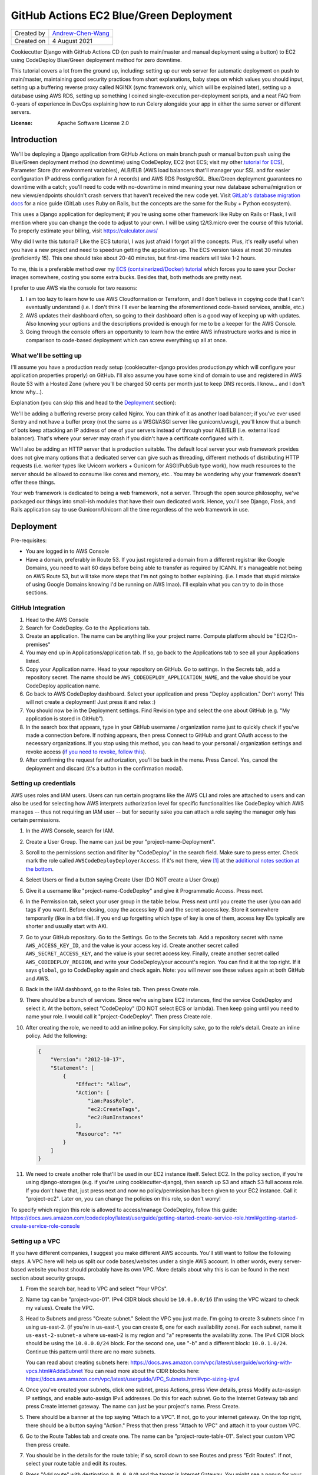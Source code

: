 GitHub Actions EC2 Blue/Green Deployment
========================================

================  ============================================================
Created by        `Andrew-Chen-Wang`_
Created on        4 August 2021
================  ============================================================

Cookiecutter Django with GitHub Actions CD (on push to main/master and manual deployment
using a button) to EC2 using CodeDeploy Blue/Green deployment method for zero downtime.

This tutorial covers a lot from the ground up, including: setting up our web server for
automatic deployment on push to main/master, maintaining good security practices from
short explanations, baby steps on which values you should input, setting up a buffering
reverse proxy called NGINX (sync framework only, which will be explained later), setting
up a database using AWS RDS, setting up something I coined single-execution
per-deployment scripts, and a neat FAQ from 0-years of experience in DevOps explaining
how to run Celery alongside your app in either the same server or different servers.

.. image:: https://img.shields.io/badge/built%20with-Cookiecutter%20Django-ff69b4.svg?logo=cookiecutter
     :target: https://github.com/pydanny/cookiecutter-django/
     :alt: Built with Cookiecutter Django
.. image:: https://img.shields.io/badge/code%20style-black-000000.svg
     :target: https://github.com/ambv/black
     :alt: Black code style

:License: Apache Software License 2.0

Introduction
------------

We'll be deploying a Django application from GitHub Actions on main branch push or
manual button push using the Blue/Green deployment method (no downtime) using
CodeDeploy, EC2 (not ECS; visit my other `tutorial for ECS`_), Parameter Store
(for environment variables), ALB/ELB (AWS load balancers that'll manager your SSL and
for easier configuration IP address configuration for A records) and AWS RDS PostgreSQL.
Blue/Green deployment guarantees no downtime with a catch; you'll need to code with
no-downtime in mind meaning your new database schema/migration or new views/endpoints
shouldn't crash servers that haven't received the new code yet. Visit
`GitLab's database migration docs`_ for a nice guide (GitLab uses Ruby on Rails, but
the concepts are the same for the Ruby + Python ecosystem).

.. _tutorial for ECS: https://github.com/Andrew-Chen-Wang/cookiecutter-django-ecs-github
.. _GitLab's database migration docs: https://docs.gitlab.com/ee/development/migration_style_guide.html#avoiding-downtime

This uses a Django application for deployment; if you're using some other framework
like Ruby on Rails or Flask, I will mention where you can change the code to adjust
to your own. I will be using t2/t3.micro over the course of this tutorial. To properly
estimate your billing, visit `https://calculator.aws/ <https://calculator.aws/>`_

Why did I write this tutorial? Like the ECS tutorial, I was just afraid I forgot all
the concepts. Plus, it's really useful when you have a new project and need to speedrun
getting the application up. The ECS version takes at most 30 minutes (proficiently 15).
This one should take about 20-40 minutes, but first-time readers will take 1-2 hours.

To me, this is a preferable method over my `ECS (containerized/Docker) tutorial`_ which
forces you to save your Docker images somewhere, costing you some extra bucks. Besides
that, both methods are pretty neat.

.. _ECS (containerized/Docker) tutorial: https://github.com/Andrew-Chen-Wang/cookiecutter-django-ecs-github

I prefer to use AWS via the console for two reasons:

1. I am too lazy to learn how to use AWS Cloudformation or Terraform, and I don't
   believe in copying code that I can't eventually understand (i.e. I don't think I'll
   ever be learning the aforementioned code-based services, ansible, etc.)
2. AWS updates their dashboard often, so going to their dashboard often is a good way
   of keeping up with updates. Also knowing your options and the descriptions provided
   is enough for me to be a keeper for the AWS Console.
3. Going through the console offers an opportunity to learn how the entire AWS
   infrastructure works and is nice in comparison to code-based deployment which can
   screw everything up all at once.

What we'll be setting up
^^^^^^^^^^^^^^^^^^^^^^^^

I'll assume you have a production ready setup (cookiecutter-django provides
production.py which will configure your application properties properly) on GitHub.
I'll also assume you have some kind of domain to use and registered in AWS Route 53
with a Hosted Zone (where you'll be charged 50 cents per month just to keep DNS records.
I know... and I don't know why...).

Explanation (you can skip this and head to the `Deployment <#Deployment>`_ section):

We'll be adding a buffering reverse proxy called Nginx. You can think of it as another
load balancer; if you've ever used Sentry and not have a buffer proxy (not the same as
a WSGI/ASGI server like gunicorn/uwsgi), you'll know that a bunch of bots keep
attacking an IP address of one of your servers instead of through your ALB/ELB (i.e.
external load balancer). That's where your server may crash if you didn't have a
certificate configured with it.

We'll also be adding an HTTP server that is production suitable. The default local
server your web framework provides does not give many options that a dedicated server
can give such as threading, different methods of distributing HTTP requests (i.e. worker
types like Uvicorn workers + Gunicorn for ASGI/PubSub type work), how much resources to
the server should be allowed to consume like cores and memory, etc.. You may be
wondering why your framework doesn't offer these things.

Your web framework is dedicated to being a web framework, not a server. Through the
open source philosophy, we've packaged our things into small-ish modules that have
their own dedicated work. Hence, you'll see Django, Flask, and Rails application say
to use Gunicorn/Unicorn all the time regardless of the web framework in use.

Deployment
----------

Pre-requisites:

* You are logged in to AWS Console
* Have a domain, preferably in Route 53. If you just registered a domain from a
  different registrar like Google Domains, you need to wait 60 days before being able
  to transfer as required by ICANN. It's manageable not being on AWS Route 53, but will
  take more steps that I'm not going to bother explaining. (i.e. I made that stupid
  mistake of using Google Domains knowing I'd be running on AWS lmao). I'll explain
  what you can try to do in those sections.

GitHub Integration
^^^^^^^^^^^^^^^^^^

1. Head to the AWS Console
2. Search for CodeDeploy. Go to the Applications tab.
3. Create an application. The name can be anything like your project name. Compute
   platform should be "EC2/On-premises"
4. You may end up in Applications/application tab. If so, go back to the Applications
   tab to see all your Applications listed.
5. Copy your Application name. Head to your repository on GitHub. Go to settings. In
   the Secrets tab, add a repository secret. The name should be
   ``AWS_CODEDEPLOY_APPLICATION_NAME``, and the value should be your CodeDeploy
   application name.
6. Go back to AWS CodeDeploy dashboard. Select your application and press "Deploy
   application." Don't worry! This will not create a deployment! Just press it and
   relax :)
7. You should now be in the Deployment settings. Find Revision type and select the one
   about GitHub (e.g. "My application is stored in GitHub").
8. In the search box that appears, type in your GitHub username / organization name
   just to quickly check if you've made a connection before. If nothing appears, then
   press Connect to GitHub and grant OAuth access to the necessary organizations. If
   you stop using this method, you can head to your personal / organization settings and
   revoke access (`if you need to revoke, follow this`_).
9. After confirming the request for authorization, you'll be back in the menu. Press
   Cancel. Yes, cancel the deployment and discard (it's a button in the confirmation
   modal).

.. _if you need to revoke, follow this: https://docs.aws.amazon.com/codedeploy/latest/userguide/integrations-partners-github.html#behaviors-authentication

Setting up credentials
^^^^^^^^^^^^^^^^^^^^^^

AWS uses roles and IAM users. Users can run certain programs like the AWS CLI and roles
are attached to users and can also be used for selecting how AWS interprets
authorization level for specific functionalities like CodeDeploy which AWS manages --
thus not requiring an IAM user -- but for security sake you can attach a role saying the
manager only has certain permissions.

1. In the AWS Console, search for IAM.
2. Create a User Group. The name can just be your "project-name-Deployment".
3. Scroll to the permissions section and filter by "CodeDeploy" in the search field.
   Make sure to press enter. Check mark the role called ``AWSCodeDeployDeployerAccess``.
   If it's not there, view [1]_ at the
   `additional notes section at the bottom <#additional-notes>`_.
4. Select Users or find a button saying Create User (DO NOT create a User Group)
5. Give it a username like "project-name-CodeDeploy" and give it Programmatic Access.
   Press next.
6. In the Permission tab, select your user group in the table below. Press next until
   you create the user (you can add tags if you want). Before closing, copy the access
   key ID and the secret access key. Store it somewhere temporarily (like in a txt
   file). If you end up forgetting which type of key is one of them, access key IDs
   typically are shorter and usually start with AKI.
7. Go to your GitHub repository. Go to the Settings. Go to the Secrets tab. Add a
   repository secret with name ``AWS_ACCESS_KEY_ID``, and the value is your access key
   id. Create another secret called ``AWS_SECRET_ACCESS_KEY``, and the value is your
   secret access key. Finally, create another secret called ``AWS_CODEDEPLOY_REGION``,
   and write your CodeDeploy/your account's region. You can find it at the top right.
   If it says ``global``, go to CodeDeploy again and check again. Note: you will never
   see these values again at both GitHub and AWS.
8. Back in the IAM dashboard, go to the Roles tab. Then press Create role.
9. There should be a bunch of services. Since we're using bare EC2 instances, find the
   service CodeDeploy and select it. At the bottom, select "CodeDeploy" (DO NOT select
   ECS or lambda). Then keep going until you need to name your role. I would call it
   "project-CodeDeploy". Then press Create role.
10. After creating the role, we need to add an inline policy. For simplicity sake,
    go to the role's detail. Create an inline policy. Add the following:

    .. code-block:: json

        {
            "Version": "2012-10-17",
            "Statement": [
                {
                    "Effect": "Allow",
                    "Action": [
                        "iam:PassRole",
                        "ec2:CreateTags",
                        "ec2:RunInstances"
                    ],
                    "Resource": "*"
                }
            ]
        }

11. We need to create another role that'll be used in our EC2 instance itself.
    Select EC2. In the policy section, if you're using django-storages (e.g. if you're
    using cookiecutter-django), then search up S3 and attach S3 full access role.
    If you don't have that, just press next and now no policy/permission has been given
    to your EC2 instance. Call it "project-ec2". Later on, you can change the policies
    on this role, so don't worry!

To specify which region this role is allowed to access/manage CodeDeploy, follow this
guide: https://docs.aws.amazon.com/codedeploy/latest/userguide/getting-started-create-service-role.html#getting-started-create-service-role-console

Setting up a VPC
^^^^^^^^^^^^^^^^

If you have different companies, I suggest you make different AWS accounts. You'll still
want to follow the following steps. A VPC here will help us split our code
bases/websites under a single AWS account. In other words, every server-based website
you host should probably have its own VPC. More details about why this is can be found
in the next section about security groups.

1. From the search bar, head to VPC and select "Your VPCs".
2. Name tag can be "project-vpc-01". IPv4 CIDR block should be ``10.0.0.0/16`` (I'm
   using the VPC wizard to check my values). Create the VPC.
3. Head to Subnets and press "Create subnet." Select the VPC you just made. I'm going
   to create 3 subnets since I'm using us-east-2. (if you're in us-east-1, you can
   create 6, one for each availability zone). For each subnet, name it
   ``us-east-2-subnet-a`` where us-east-2 is my region and "a" represents the
   availability zone. The IPv4 CIDR block should be using the ``10.0.0.0/24`` block.
   For the second one, use "-b" and a different block: ``10.0.1.0/24``. Continue this
   pattern until there are no more subnets.

   You can read about creating subnets here: https://docs.aws.amazon.com/vpc/latest/userguide/working-with-vpcs.html#AddaSubnet
   You can read more about the CIDR blocks here: https://docs.aws.amazon.com/vpc/latest/userguide/VPC_Subnets.html#vpc-sizing-ipv4

4. Once you've created your subnets, click one subnet, press Actions, press View
   details, press Modify auto-assign IP settings, and enable auto-assign IPv4 addresses.
   Do this for each subnet. Go to the Internet Gateway tab and press Create
   internet gateway. The name can just be your project's name. Press Create.
5. There should be a banner at the top saying "Attach to a VPC". If not, go to your
   internet gateway. On the top right, there should be a button saying "Action." Press
   that then press "Attach to VPC" and attach it to your custom VPC.
6. Go to the Route Tables tab and create one. The name
   can be "project-route-table-01". Select your custom VPC then press create.
7. You should be in the details for the route table; if so, scroll down to see Routes
   and press "Edit Routes". If not, select your route table and edit its routes.
8. Press "Add route" with destination ``0.0.0.0/0`` and the target is Internet Gateway.
   You might see a popup for your internet gateway; if so, select it and press Save
   Changes.

   * If you didn't see your Internet Gateway, cancel this edit. Head to the Internet
     Gateway tab. Get the Internet Gateway's ID (not the name). It should look like
     igw-etc. Then repeat this step and this time manually fill out the target. If
     there's an error, that means either your internet gateway or your route table
     is not associated with the right VPC.

9. Head to the Subnet association tab and let's edit that. Check all your subnets
   and press "Save associations".

Setting up ACM for HTTPS certificates and EC2 Target Groups
^^^^^^^^^^^^^^^^^^^^^^^^^^^^^^^^^^^^^^^^^^^^^^^^^^^^^^^^^^^^^^^^^^^^^^^^^^^^^^^^^^^^^

The following assumes your domain is in Route 53. This is the first time you will
start getting charged. Every month, Route 53 Hosted Zones will start charging 50
cents and your Load Balancer will start charging quite a bit. Maybe $12 per month?

1. Search up ACM, a free service that gets you SSL certificates and renews them like
   Let's Encrypt. Press Get started under "Provision certificates." If you're on a
   dashboard-like screen, just press "Request a certificate."
2. Press "Request a public certificate." Add your domain name and its "www." form as
   well (i.e. write: www.example.com). For the second one press, "Add another name to
   this certificate." Press next; select DNS validation. BUT WAIT! Don't click next
   too fast. When we get to Step 5/Validation, you'll have to add CNAME records.
3. Select each domain by hitting the arrow button and add those CNAME records to your
   DNS. If you're using Route 53, just press the button saying to add it. If you're
   using Route 53 but the button's not there, make sure you have a hosted zone for your
   domain. A hosted zone in Route 53 allows you to customize the DNS records for your
   domain. Finally, press continue. (When you're back on the ACM dashboard You don't
   need for the validation to happen; it'll take time. Just go to the next step)
4. Search up EC2 and head to the Target Groups tab. Then press Create a target group.
5. Target type is Instances since we're only working with EC2 instances. The name can
   be "project-01". This time, that "01" is important. The protocol should be HTTP
   and port 80 since we let our ALB/ELB/Load Balancer handle HTTPS. Select your VPC and
   use protocol version HTTP1 (again since we let ALB handle HTTPS). The default health
   check of HTTP and path being "/" is good enough. Press next and then press "Create
   target group"

Setting up Security Groups
^^^^^^^^^^^^^^^^^^^^^^^^^^

This is really important. Like so important that when I wrote my ECS tutorial it took
me a full week to figure out why I couldn't connect to my server and why my server
couldn't connect to my AWS RDS database and Redis ElastiCache.

In the next paragraph, I'll explain security groups, and you should DEFINITELY READ IT.
This is super crucial to understand when you're trying to fix bugs and maintain security.

What are security groups? They define how we communicate within AWS infrastructure.
If you've ever worked on servers before, you may know about blocking all ports except
for some specific ones. The exact same thing is happening here with the great addition
of specifying groups of servers that can access an instance/server. So my database can
open port 5432 with a security group attached saying "Only EC2 instances from my custom
VPC that have a security group called XYZ can call to my port here." Note the added
vocab VPC. That's right, each security group can only be used within a single VPC --
which also means all instances you ever create for a single website will be limited to
communication to other instances in the same VPCs.

This not only prevents confusion between different projects, but also makes sure that
unauthorized access from, potentially, a hacked server from a different project cannot
access your servers/databases in other VPCs.

Additionally, we can attach security groups to a single EC2 instance. In this tutorial,
out of many groups we create, we'll be creating a security group but not actually use
it. It'll be for SSHing into an EC2 instance in case you need to view some debugging
information or run ``python manage.py shell`` to access production data.

1. Search up EC2 if you're not already there. Head to the Load Balancer tab from the
   side bar. Press "Security Groups".
2. We need to expose our future Load Balancer (explained next) to the public. Create
   a security group with name "WebAccess" and a description saying "It's for ALB".
   Select your custom VPC. The inbound traffic should consist of 4 rules:

   * Type HTTP, with custom source type on source 0.0.0.0/0
   * Type HTTP, with custom source type on source ::/0
   * Type HTTPS, with custom source type on source 0.0.0.0/0
   * Type HTTPS, with custom source type on source ::/0

   The outbound rules should be left on default, but just in case:

   * Type All traffic, destination type Custom at Source 0.0.0.0/0

3. Create another security group. This is for your actual EC2 instances. Name it
   "project-reverse-proxy". Select your custom VPC. The outbound traffic is the same as
   the first one (the default I believe). The inbound traffic should be 1 rule only:

   * Type All Traffic, with custom source type, and find your first security group
     in the Source (it should say the name of the security group you just created).
  * Later on, if you ever need to access the terminal/shell inside any of your instances,
    head to Security Groups again, select and edit this group's inbound rules, and
    attach the SSH protocol type with CIDR 0.0.0.0/0. Then, go to an EC2 instance,
    select connect, and you should now be able to connect via SSH.

4. This step may be optional depending on your use-case. For many Django applications
   we typically use the database; this step covers both the database and cache. Just
   note that AWS RDS and ElastiCache is expensive -- $50/month for RDS + $18 for cache.
   You can also host your own database, and, when you grow large, you can perform an
   extraction of all your data and import it into AWS RDS.

   Create another security group. Name it "project-database" (if you also want to set
   this up for caching, you'll need to create another security group). Select your
   custom VPC. The outbound traffic is the same as the first one (the default I
   believe). The inbound traffic should be 1 rule only, regardless if you're hosting
   your database on EC2 or RDS or ElastiCache:

   * Type PostgreSQL or Redis or whatever database service(s) you're using, with custom
     source type, and find your EC2 security group in the Source (it should say the name
     of the security group you just created in Step 3).

Setting up ACM/ELB (Application/Elastic Load Balancer)
^^^^^^^^^^^^^^^^^^^^^^^^^^^^^^^^^^^^^^^^^^^^^^^^^^^^^^

What is a load balancer? It's kinda what it sounds like; it distributes HTTP requests
across all your target groups and within each group is a server/instance. There are
different styles like Round Robbin, but the ALB is special in that it has an in-house
solution of detecting crashed servers (with health checks).

Note: your Load Balancer will start charging quite a bit. Maybe $12 per month?

1. Search up EC2 if you're not already there. Head to the Load Balancer tab from the
   side bar. Press "Create Load Balancer"
2. Select "Application Load Balancer." Give it a name like "project-alb-01"
   with scheme internet-facing and IP address type ipv4. In listeners, add a listener
   for HTTP with port 80 and HTTPS with port 443. Make sure both are there. Under
   Availability Zones, select your custom VPC and checkmark all your custom subnets.
   Continue. In the next section, choose a certificate from ACM and your certificate
   name should match your domain from the ACM section.
3. In Configure Security Groups, select the one that had the description about ALB.
4. Configure Routing: select the target group you first made. Finally, hit next and
   create your load balancer.

Setting up EC2 Auto Scaling Group
^^^^^^^^^^^^^^^^^^^^^^^^^^^^^^^^^

Autoscaling helps us automatically create or remove servers based on server load. Server
load is based on resource metrics (this is correlated with number of requests). This
helps makes sure requests don't take too long to get a response for due to servers
not having enough resources to effectively run all their requests and generate an HTTP
response.

1. Search up EC2 and head to the Launch Templates tab (from the side bar). Press Create
   Launch Template.
2. The template name can be like "project-MainLaunchTemplate". The description can be
   "Initial production webserver for PROJECT." There may be an option saying
   "Auto Scaling guidance". If you want, you can checkmark it; I did :)
3. Select an AMI; I HIGHLY recommend you choose an Ubuntu LTS (the latest LTS)
4. Your instance type is up to you. For this tutorial, I'm using ``t2.micro`` which has
   1 GiB Memory and 1 core. I highly recommend something a little better (obviously you
   can create a new Launch Template. Don't worry. Everything can be changed!). For Key
   Pair, give a decent key pair name like "project-ec2-keypair". Choose ``.pem`` if
   you're on a Mac/Linux/WSL and ``.ppk`` if you're on Windows. The default volume of
   8 GiB is enough. In Advanced details, for Purchasing option,
   DO NOT checkmark Request Spot Instances
   since it's configurable in your autoscaling group. If you're curious what pricing
   spot instances are, head to EC2/Spot Requests and find Pricing History at the top.
   Select the IAM instance profile we made in `Setting up Credentials`_ step 10. Find
   the User Data section and copy and paste this code (it's from `here <https://docs.aws.amazon.com/codedeploy/latest/userguide/codedeploy-agent-operations-install-ubuntu.html>`_).
   Finally, Press "Create launch template":

   .. code-block:: shell

       #!/bin/bash
       sudo apt update
       sudo apt -y upgrade
       cd /home/ubuntu/
       wget https://aws-codedeploy-us-east-2.s3.us-east-2.amazonaws.com/latest/install
       chmod +x ./install
       sudo ./install auto > /tmp/logfile
       sudo service codedeploy-agent start

5. Search up EC2 and head to the Auto Scaling Groups tab (from the side bar menu at the
   very bottom). Press Create Auto Scaling Group.
6. The name can be something like "project-EC2AutoScalingGroup". Select the Launch
   Template you just made. Use the "Latest" version and just press Next.
7. Instance purchase options should have an option saying "Combine purchase options and
   instance types" so that you can use both On-Demand and Spot instances. For us, we're
   going to have 0 On-Demand instances. "Spot allocation strategy per Availability Zone"
   should use lowest price with a pool of 2. `Click here to learn more about the pool`_.
   Give 100% to our Spot instances. Enable Capacity rebalance so that we have true
   Blue/Green (if you used On Demand only, then this wouldn't be necessary. Because
   we're using Spot instances, an instance could be taken down and another could never
   come back up if we don't bid for another instance. In that case, this option lets us
   wait the deployment out until we can get a new instance.).
8. Keep the default instance types. Choose your custom VPC and select all subnets.
   Click next. Choose existing load balancer. Select Choose from your load balancer
   target group. Make sure to select your target group. Click next. Our group size
   should always be 1. Don't enable Scaling policies. You can set it up later. Don't
   enable scale-in protection. It basically means that, based on metrics/current
   resource consumption, if it drops lower, then don't bring down instances. I think
   having dynamic scale-in, scale-out policy is better to conserve costs though.
   Finally, create your Autoscaling Group.
9. Go to your GitHub secrets and add a new secret called ``AWS_AUTOSCALING_GROUP_NAME``
   with the value being the name you gave the autoscaling group
   "project-EC2AutoScalingGroup"

.. _Click here to learn more about the pool: https://docs.aws.amazon.com/AWSEC2/latest/UserGuide/ec2-fleet-configuration-strategies.html#plan-ec2-fleet

Creating a CodeDeploy Deployment Group
^^^^^^^^^^^^^^^^^^^^^^^^^^^^^^^^^^^^^^

1. Search up CodeDeploy and head to your application. Create a deployment group.
2. Enter a deployment group name and set that to something like
   "project-DeploymentGroup-01". Use the service role we created in
   `Setting up Credentials`_, step 9. It should look like: "project-CodeDeploy". The
   deployment type should be Blue/Green. The environment configuration should be copying
   Autoscaling group. Choose your Autoscaling group. Re-route traffic immediately.
   Terminate the original instance in 30 minutes.
3. In this tutorial, we can just select the Deployment Configuration for half. However,
   in the future, you should create a custom percentage based configuration with
   minimum healthy instances being 80% (so 20% at a time. This can be lowered to 10%).
4. Choose your load balancer and the custom target group. In advanced configuration,
   head to Rollbacks and uncheck "Disable rollbacks." Enable "Roll back when a
   deployment fails." Then, press Create deployment group.
5. Head to GitHub Secrets and add a new key ``AWS_CODEDEPLOY_DEPLOYMENT_GROUP`` with
   the value being the name you set up for the deployment group, it was something like
   "project-DeploymentGroup-01"

Setting up the Database (AWS RDS)
^^^^^^^^^^^^^^^^^^^^^^^^^^^^^^^^^

If you don't need a database then you can skip this portion. I will not be covering a
cache setup, but the concepts here remain the same: VPC, security group attachment,
and checking your costs.

This is the most expensive piece: the database. I'm going to use the cheapest option,
a t2.micro instance, costing my $26 per month. Check your metrics everyday to see if you
need to upgrade your instance, and, yes, it's configurable/updatable. Don't worry.

1. Search up RDS. Go to the Databases tab and press Create database.
2. Choose Standard create. I'm selecting PostgreSQL to match with my security group and
   needs. I always prefer the latest database version since database services are very
   good with backwards compatibility. Use the Production template. Call the database
   instance "project-database-01" (in case you need to set up read replicas later on).
3. You should create a random username and password. I highly recommend you run this
   script to do so (there is also an option to let AWS generate a password. If you
   select that option instead, then, after you create the database, the password will
   appear in a banner or modal). This is Python. You can copy and paste this into
   IPython or use `Programiz.com's`_ online Python "compiler":

.. _Programiz.com's: https://www.programiz.com/python-programming/online-compiler/

.. code-block:: python

    import string, random

    def generate_random_string(
        length, using_digits=False, using_ascii_letters=False, using_punctuation=False
    ):
        """
        Example:
            opting out for 50 symbol-long, [a-z][A-Z][0-9] string
            would yield log_2((26+26+50)^50) ~= 334 bit strength.
        """
        symbols = []
        if using_digits:
            symbols += string.digits
        if using_ascii_letters:
            symbols += string.ascii_letters
        if using_punctuation:
            all_punctuation = set(string.punctuation)
            # These symbols can cause issues in environment variables
            unsuitable = {"'", '"', "\\", "$"}
            suitable = all_punctuation.difference(unsuitable)
            symbols += "".join(suitable)
        return "".join([random.choice(symbols) for _ in range(length)])

    print("username", generate_random_string(32, using_ascii_letter=True))
    print(
        "password",
        generate_random_string(64, using_digits=True, using_ascii_letters=True)
    )

4. My db instance class was a Burstable db.t3.micro costing me $13 per month, excluding
   monthly storage costs (which is cheaper if you constantly increment your storage by
   monitoring storage consumption). If you need help with calculating prices, visit
   `calculator.aws <https://calculator.aws/>`_. For my Storage type, I chose General
   Purpose (SSD) with an allocated storage of 20 GiB, the minimum, costing me $4.60.
   Enable storage autoscaling. To prevent spam attacks from ruining my bill, I've made
   the maximum storage threshold be 100 GiB. I chose not to use a Multi-AZ deployment
   approach, and instead if my database goes down then it goes down... The Multi-AZ
   approach creates a backup database in a different region in case master goes down.
5. Choose your custom VPC. Let AWS create a new DB Subnet Group. No public access.
   Then choose your security group for the database. Enable Password authentication
   only.
6. Open the Additional configuration dropdown. You need to name your database. You can
   run the above Python script again like so:
   ``print(generate_random_string(64, using_digits=True, using_ascii_letter=True))``
7. Enable automated backups. The backup window should be at a specific time when the
   least number of users are predicted to be online. Make sure to enable auto minor
   version upgrade. Also be sure to select a maintenance window (something AWS would
   randomly perform otherwise). Leave the rest of the defaults alone and press Create.
8. It'll take a couple minutes to create the database, so keep going. When you need to
   construct your ``DATABASE_URL`` for Parameter Store, your URL will look like this:
   ``postgresql://username:password@endpoint:port/database_name``

Make sure you did not delete those generated values. We still need to store everything
inside Parameter Store, our environment variable / secrets manager.

For restoring your backups, visit the docs: https://docs.aws.amazon.com/aws-backup/latest/devguide/restoring-rds.html

Setting up our CI/CD using GitHub Actions
^^^^^^^^^^^^^^^^^^^^^^^^^^^^^^^^^^^^^^^^^

TL;DR copy and paste the `CI File`_ at `.github/workflows/ci.yml`_ if you're using
Django. If you're using a different framework, look in the file and change the portions
I tell you in the comments inside the huge dashed line sections to change.

Next, we need to set up the actual deployment pipeline. In our small scale, we're going
to push to our production servers on push to main/master branch. For some larger
organizations, you can instead create a deployment via GitHub releases. Either work.

The current CI/CD configuration is tailored to Django applications and is in
`.github/workflows/ci.yml`_. Copy and paste it in your
repository and in the exact same path (as required by GitHub actions). There are
comments in the file surrounded by huge dashed lines that'll direct you to which
portions to change. For the most part, the AWS portion should remain untouched.

.. _CI File: ./.github/workflows/ci.yml
.. _.github/workflows/ci.yml: ./.github/workflows/ci.yml

The way the workflow works is that every time you push a new commit, we run the CI. If
the tests pass (specifically pytest for testing our application and our linter using
pre-commit which I recommend for everyone regardless of the lang you're using), then we
immediately run our deployment workflow. This workflow file also runs for pull requests,
but deployments are not run.

Note that you can also use GitLab with their CI. Just know that the steps for GitHub
integrations won't be necessary; you'll instead need to choose S3 and your CI file will
need to specify an S3 bucket. That S3 bucket then needs to store your project files.

Adding our environment variables for our servers
^^^^^^^^^^^^^^^^^^^^^^^^^^^^^^^^^^^^^^^^^^^^^^^^

We now need to add our environment variables for use on our servers. You can view the
parameter store values I used here for a default cookiecutter-django project: [3]_.

1. Search for Systems Manager. Go to the Parameter Store tab.
2. Double check that you are in the correct region.
3. For each environment variable you need, press Create parameter. I **highly highly**
   recommend that all your parameter names have a prefix like ``/PROJECT/SECRET`` where
   "SECRET" is the actual name you want the environment variable to be. This allows for
   easier identification of parameters between projects hosted on the same AWS account.
   Use Standard tier and text data type and paste your environment variables.
4. That prefix is extremely important in all your secret values. In `start_server`_,
   change that prefix value to yours. In my Python application, I'm using
   ``os.environ["DATABASE_URL"]`` but my parameter store key is called
   ``/PREFIX/DATABASE_URL``. This is because I grabbed all the parameters via the path
   prefix (i.e. the ``/PROJECT/``) and stored it as a JSON in the path ``/.env.json``.
   For cookiecutter-django or django-environ users, I've created a class ``Env`` which
   takes that JSON file and inserts the key/values into ``os.environ`` (you can view
   the class in `config/settings/base.py`_.
5. In `config/settings/production.py`_, I made some changes with django-storages.
   Because our EC2 instances already have its AWS credentials and region set up, I
   chose to omit the AWS_ACCESS_KEY_ID, AWS_SECRET_ACCESS_KEY, and AWS_S3_REGION_NAME,
   hence not needing it in Parameter Store. (I wrote an if condition saying if
   ``if "AWS_ACCESS_KEY_ID" not in os.environ``, then I'd require the parameter store
   values. The region should match with your S3 bucket region. If not, then you'll
   still want to manually set it with a Parameter Store value.

.. _config/settings/base.py: ./config/settings/base.py
.. _config/settings/production.py: ./config/settings/production.py

If you'd like, in your `start_server`_ file, you can specify a region where you created
your parameters by appending ``--region us-east-2``.

Setting up Scripts to setup our Servers
^^^^^^^^^^^^^^^^^^^^^^^^^^^^^^^^^^^^^^^

In our Launch Template step, we wanted Ubuntu servers. Here, we're going to install our
(i.e. my) preferred Python version, installing our necessary packages, and finally
running the server.

1. Copy `appspec.yml <./appspec.yml>`_. There are comments inside explaining what's
   going on. In a nutshell, this is how CodeDeploy knows 1. where to store our project
   files on the server and 2. where and what scripts to run using specific hooks which
   have a unique lifecycle (e.g. ApplicationStop will trigger ApplicationStart but skips
   BeforeInstall).
2. Copy the `scripts <./scripts>`_ directory. In `install_dependencies`_, you can see me
   updating and upgrading Ubuntu packages, setting up my preferred Python version,
   collecting staticfiles, and installing my Python packages. Adjust to your needs.
   `start_server`_ is preparing the actual start command for my server (for Django,
   it's gunicorn). If you choose to delete the ``stop_server`` script, then make sure
   to update ``appspec.yml``. Additionally, you'll need to change the region in the
   CodeDeploy installation at the top.
3. In `install_dependencies`_, change the domain in the NGINX configuration iff you are
   using sync. If you have websockets, long polling, or are using an async framework,
   there are additional configurations you can add to your NGINX configuration if you
   want to continue using it (or you can simply delete the NGINX configuration and set
   the gunicorn/web server port from port 5000 to 80 since NGINX used to listen on port
   80 for our web server (as the reverse proxy)).
4. In `start_server`_, we're grabbing all our environment variables from Parameter
   Store and injecting it into our local environment. Adjust to your needs.

You may also notice us installing NGINX in the `install_dependencies`_ script. NGINX is
our buffering reverse proxy. Please read the comments in the script file. Note: it is
only necessary if you're using a sync server (i.e. if you're using Ruby and you're not
doing long polling, websockets, or comet, or if you're on Django or Flask and you're
using gunicorn and not uvicorn i.e. not using ASGI or any async def/coroutine stuff).

.. _install_dependencies: ./scripts/install_dependencies
.. _start_server: ./scripts/start_server

Finalizing Single-Execution Per-Deployment Script
^^^^^^^^^^^^^^^^^^^^^^^^^^^^^^^^^^^^^^^^^^^^^^^^^

We're going to take advantage of GitHub Actions one more time. For many frameworks, we
have a form of migrations like Django migrations, Alembic, etc. for a new database
schema. But we don't want all our instances running it. In that case, Django and Flask
provide a great utility for calling manage.py commands without the CLI. For Django,
it's ``call_command`` and Flask should use Alembic itself. I can't disclose how I did it
for my previous employer for Flask, but the solution is actually quite simple to create.

1. In this repo, visit `my_awesome_project/users/views.py`_ and take a look at the
   ``migrate`` function. In Django and Flask terminology, this is a "view" or an
   endpoint. In this view, we check the headers for an Authorization token. The settings
   for this authorization token is not set, but, so long as you read my tutorial for the
   environment variable section, it shouldn't be a problem to add to Parameter Store.
   Once authorized, we run the migrate command and send a JSON response specifying the
   latest migration name/revision ID on our production database. I've also set up
   another view for ``collectstatic`` which generates our static files and transfers it
   to S3.
2. Additionally, visit `my_awesome_project/users/management/commands/deployment.py`_.
   There, you see me running an entire deployment script. It migrates our database
   on to the CI database (this is a Django only thing). Then, we can grab the latest
   migration/revision ID. It loops (with 1 second delay) until we receive the right
   data from our endpoint that matches the migration we need.
3. Go back to our GitHub action workflow file and adjust the last run step to your need,
   including what secrets value to use and the Django command to run.

Note: the ``collectstatic`` command, in my opinion, should actually be run in the GitHub
action itself for greater security in case the server gets hacked. This makes better
separation of roles. However, for the simplicity of this lengthy tutorial, I've kept it
here. (When I mean run in the GitHub action, I mean set the ``DJANGO_SETTINGS_MODULE``
environment variable to our production settings and run collectstatic; in that case,
though, you'd need to constantly update the workflow file with new environment
variables which people will definitely forget).

.. _my_awesome_project/users/views.py: ./my_awesome_project/users/views.py
.. _my_awesome_project/users/management/commands/deployment.py: ./my_awesome_project/users/management/commands/deployment.py

Let's Run It!
^^^^^^^^^^^^^

Congrats on getting everything prepared! All that's left to do is to deploy our
application.

You have two options:

1. Go to your GitHub repository. Go to the Actions tab. Press Select Workflow.
   Select ``CI``. Then, press "Run workflow" on your default branch.
2. You can also just commit new changes to your default branch.

Both ways work now and forever in the future!

Credit and License
------------------

Repository is licensed under Apache 2.0; the license file can be found in
`LICENSE <./LICENSE>`_ in the root directory.

Repository created by `Andrew-Chen-Wang`_ sometime in July-August 2021. The original
motive was to set up `donate-anything.org <https://donate-anything.org>`_ (which is
currently defunct as of August 2021). The original idea was to get this working in the
Spring/Summer of 2020, but it got way too complicated and I ended up writing my
`tutorial for ECS`_ instead since that was easier to work with (I mostly got stuck on
Parameter Store and the actual deployment from GitHub Actions. The CodeDeploy app either
just didn't or I just didn't comprehend the concepts of CI/CD, CodeDeploy, etc.; I
didn't understand the concepts very well since I'd only been on GitHub for...
6-ish months? So yea...).

.. _Andrew-Chen-Wang: https://github.com/Andrew-Chen-Wang

Additional Resources
--------------------

FAQ
^^^

**Is there a list of secrets that you added to GitHub and Parameter Store?**

Yup! Head down to the Additional Resources section [2]_ [3]_.

**How do I restart a deployment?**

You've got two options:

* Go to your application in CodeDeploy. Find the latest deployment for your application,
  then re-run it.
* The other options involve Git/GitHub. You can go to your repository's Actions tab.
  Select the workflow file including your deployment script. Then press Run workflow
  and the branch should be your default branch. The other option is to simply commit
  and push.

**How do I configure Celery and can I configure Celery on the same server?**

In `start_server`_ and `stop_server <./scripts/stop_server>`_,
you'll see I have some commands: two for starting and two for stopping. We run
everything in detached mode and stop it via its generated pidfile.

Here, I provide 4 methods for running Celery: 2 for doing everything on a single
instance/server and 2 for doing it on multiple instances/servers. If you can afford
it, the most recommended approach is to use the 3 EC2 autoscaling groups (meaning
a minimum of three servers which can be costly for some).

Yes, you can run Celery on one instance. For startups, having a single EC2 instance
is cost effective and more easily configurable; in fact, you have two options for
running Celery on one instance:

* Single server serving both Celery and your web server can be done either via Celery
  itself or, if you need multiple nodes, supervisor. It comes in two parts (if you're
  using Celery beat):

  * Setup (celery beat only):

    * For the single server solution: Celery beat should only be run on one instance, and
      Blue/Green makes two (the original is not taken down until the new one is ready).
      django-celery-beat is the preferred package over RedBeat's Redis scheduler and is
      the one currently configured with cookiecutter-django. One way to work with this
      is by doing a curl POST request to the following endpoint in our workflow file
      **BEFORE** we use ``aws deploy`` to send a message to an endpoint. The endpoint:

      .. code-block:: python

          from django.http import HttpResponse
          from config.celery_app import celery_app

          def view(request):
              celery_app.control.broadcast('shutdown')
              return HttpResponse()

  * Running Celery on the server:

    * The systemd/init.d scripts Celery provides launches celery worker and beat using
      detached and multi mode. In our script, we're going to use multi to run a single
      Celery worker and beat. You can view this in our `start_server`_ script. If you're
      curious, visit this doc for daemonization [4]_ and this GitHub issue thread [5]_
      to get clarifications for confusing docs on deployment and ``multi`` usage.
    * We have to install something called supervisord. We'll need to set up
      that configuration and run ``supervisorctl restart project:*``. Our configuration
      in this case allows us to run both Celery and our Django web app at the same time.
      You don't have to have the website also running with supervisor. Note that to
      properly shut down the celery workers, we need to manually send a signal.

* For those who require multiple servers, having a celery worker per server is overkill
  and a waste of money/resources; I instead advise you to use a new EC2 Autoscaling
  Group. This requires creating new launch templates since you don't want to attach
  web security groups to your Celery based servers (you don't have to since the new
  deployment groups don't have load balancer enabled, but just in case :P). If you can
  afford it, I'd **REALLY** recommend three (one for celery beat since celery beat
  can only be run on one server). But I'm assuming you can't; otherwise, why are you
  reading this tutorial? Kidding. In the CI workflow file, you'll need to edit
  ``--target-instances ${{ secrets.AWS_AUTOSCALING_GROUP_NAME }}`` to have both your web
  app's autoscaling group and your Celery worker autoscaling group deployed (in separate
  commands). AWS provides an environment variable called ``DEPLOYMENT_GROUP_NAME``
  where you can determine in your `start_server`_ script which command to run [6]_.
  There are examples for both in `start_server`_ for how to do this.

  * The next thing to understand is Celery beat can only be run on one server. A
    solution is to use RedBeat, a Redis based beat scheduler in which case you can
    ignore this bullet point. But if you want to use django-celery-beat, then you'll
    need to have your autoscaling group for celery beat (if you're using the three
    autoscaling groups method) or all of celery (the two autoscaling groups method)
    be taken down first. This can be done via your CodeDeploy solution. When setting
    up your CodeDeploy deployment groups, choose a Deployment type "In-place", choose
    your celery based EC2 autoscaling groups, deployment settings should use whatever
    percent based one you want (just don't do all at once), and disable the load
    balancer.

For more background/daemonization docs for Celery:
https://docs.celeryproject.org/en/stable/userguide/daemonizing.html

**Can I run multiple websites like this?**

Yes. I, however, explicitly mentioned why not to (to have separate VPCs per project for
security) and to have different configurations. Also know that it'll be annoying when
one repository commits, all servers go down together. The method of setting this up is
the same as the celery bullet point above.

Links
^^^^^

These are the additional resources that I used to create this tutorial

* Connecting CodeDeploy to GitHub: https://docs.aws.amazon.com/codedeploy/latest/userguide/deployments-create-cli-github.html
  (`archived version of the integration docs <https://web.archive.org/web/20210304165932/https://docs.aws.amazon.com/codedeploy/latest/userguide/deployments-create-cli-github.html>`_)

* Creating the deployment: https://docs.aws.amazon.com/codedeploy/latest/userguide/deployments-create-cli.html
* Creating a subnet: https://docs.aws.amazon.com/vpc/latest/userguide/working-with-vpcs.html#AddaSubnet
* Internet Gateway and Route Table: https://docs.aws.amazon.com/vpc/latest/userguide/VPC_Internet_Gateway.html#Add_IGW_Attach_Gateway
* Appspec "files" section: https://docs.aws.amazon.com/codedeploy/latest/userguide/reference-appspec-file-structure-files.html
* If you're curious what pricing and its price history for spot instances are, head to EC2/Spot Requests and find Pricing History at the top.
* Documentation for pricing for Spot Requests using Autoscaling: https://docs.aws.amazon.com/AWSEC2/latest/UserGuide/ec2-fleet-configuration-strategies.html
* Creating a CodeDeploy service role: https://docs.aws.amazon.com/codedeploy/latest/userguide/getting-started-create-service-role.html#getting-started-create-service-role-console
* Launch template support for service role: https://docs.aws.amazon.com/autoscaling/ec2/userguide/ec2-auto-scaling-launch-template-permissions.html#policy-example-create-launch-template

Additional Notes
^^^^^^^^^^^^^^^^

.. [1] If you can't find the role, skip creating the User Group. Go back to IAM and go to
   the Users section. Press Create User and select "Attach existing policies directly",
   and finally press Create policy and copy the role below:

.. code-block:: json

    {
        "Version": "2012-10-17",
        "Statement": [
            {
                "Action": [
                    "codedeploy:Batch*",
                    "codedeploy:CreateDeployment",
                    "codedeploy:Get*",
                    "codedeploy:List*",
                    "codedeploy:RegisterApplicationRevision"
                ],
                "Effect": "Allow",
                "Resource": "*"
            },
            {
                "Sid": "CodeStarNotificationsReadWriteAccess",
                "Effect": "Allow",
                "Action": [
                    "codestar-notifications:CreateNotificationRule",
                    "codestar-notifications:DescribeNotificationRule",
                    "codestar-notifications:UpdateNotificationRule",
                    "codestar-notifications:Subscribe",
                    "codestar-notifications:Unsubscribe"
                ],
                "Resource": "*",
                "Condition": {
                    "StringLike": {
                        "codestar-notifications:NotificationsForResource": "arn:aws:codedeploy:*"
                    }
                }
            },
            {
                "Sid": "CodeStarNotificationsListAccess",
                "Effect": "Allow",
                "Action": [
                    "codestar-notifications:ListNotificationRules",
                    "codestar-notifications:ListTargets",
                    "codestar-notifications:ListTagsforResource",
                    "codestar-notifications:ListEventTypes"
                ],
                "Resource": "*"
            },
            {
                "Sid": "CodeStarNotificationsChatbotAccess",
                "Effect": "Allow",
                "Action": [
                    "chatbot:DescribeSlackChannelConfigurations"
                ],
                "Resource": "*"
            },
            {
                "Sid": "SNSTopicListAccess",
                "Effect": "Allow",
                "Action": [
                    "sns:ListTopics"
                ],
                "Resource": "*"
            }
        ]
    }

.. [2] All my GitHub secret names and values

=============================== ==================================================
Secret Name                     Secret Value Description
=============================== ==================================================
AWS_ACCESS_KEY_ID               The CodeDeploy access key ID we made in
                                `Setting up Credentials`_
AWS_SECRET_ACCESS_KEY           The CodeDeploy secret access key we made in
                                `Setting up Credentials`_
AWS_CODEDEPLOY_REGION           The region you created your CodeDeploy application
AWS_CODEDEPLOY_APPLICATION_NAME The CodeDeploy application name
AWS_CODEDEPLOY_DEPLOYMENT_GROUP The CodeDeploy deployment group name that we created in
                                `Creating a CodeDeploy Deployment Group`_
AWS_AUTOSCALING_GROUP_NAME      The EC2 Autoscaling Group name we made in
                                `Setting up EC2 Auto Scaling Group`_
CI_CD_DEPLOYMENT_AUTH_TOKEN     The authorization token to use for our single-execution
                                per-deployment script
=============================== ==================================================

.. _Setting up Credentials: #setting-up-credentials
.. _Creating a CodeDeploy Deployment Group: #creating-a-codedeploy-deployment-group
.. _Setting up EC2 Auto Scaling Group: #setting-up-ec2-auto-scaling-group

.. [3] All necessary Parameter Store names and values. Everything starts with your
   prefix (in this case, it'll be "/p/" for "/project/" as that'll be my prefix). There
   are plenty of other configuration/environment variables that you can find in the
   `cookiecutter-django settings <https://cookiecutter-django.readthedocs.io/en/latest/settings.html>`_

================================= ======================================================
Parameter Names                   Parameter Value Description
================================= ======================================================
/p/DJANGO_SECRET_KEY              Django secret key (same for Flask)
/p/DATABASE_URL                   Database url from AWS RDS
/p/REDIS_URL                      Cache url from AWS ElastiCache/RabbitMQ (used mostly
                                  for those using Celery). It can also be blank if you
                                  don't choose to use Celery/a cache yet
/p/CELERY_BROKER_URL              Same as REDIS_URL
/p/DJANGO_AWS_STORAGE_BUCKET_NAME The AWS S3 bucket where we store our media and static
                                  files
/p/DJANGO_ADMIN_URL               An extremely long, randomized path where our admin url
                                  will be (e.g. ``base62-string/``)
/p/MAILGUN_API_KEY                The email API key. For AWS infrastructure, it is
                                  probably more wise to use AWS SES for cost purposes.
/p/MAILGUN_DOMAIN                 The email domain. For AWS infrastructure, it is
                                  probably more wise to use AWS SES for cost purposes.
================================= ======================================================

.. [4] Celery Daemonization:
   https://docs.celeryproject.org/en/stable/userguide/daemonizing.html

.. [5] Celery Beat daemonization GitHub issue thread:
   https://github.com/celery/celery/issues/4304

.. [6] Environment variables for CodeDeploy:
   https://docs.aws.amazon.com/codedeploy/latest/userguide/reference-appspec-file-structure-hooks.html#reference-appspec-file-structure-environment-variable-availability
